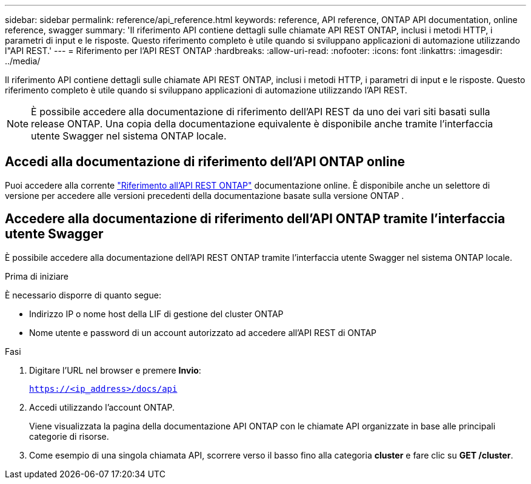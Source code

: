 ---
sidebar: sidebar 
permalink: reference/api_reference.html 
keywords: reference, API reference, ONTAP API documentation, online reference, swagger 
summary: 'Il riferimento API contiene dettagli sulle chiamate API REST ONTAP, inclusi i metodi HTTP, i parametri di input e le risposte. Questo riferimento completo è utile quando si sviluppano applicazioni di automazione utilizzando l"API REST.' 
---
= Riferimento per l'API REST ONTAP
:hardbreaks:
:allow-uri-read: 
:nofooter: 
:icons: font
:linkattrs: 
:imagesdir: ../media/


[role="lead"]
Il riferimento API contiene dettagli sulle chiamate API REST ONTAP, inclusi i metodi HTTP, i parametri di input e le risposte. Questo riferimento completo è utile quando si sviluppano applicazioni di automazione utilizzando l'API REST.


NOTE: È possibile accedere alla documentazione di riferimento dell'API REST da uno dei vari siti basati sulla release ONTAP. Una copia della documentazione equivalente è disponibile anche tramite l'interfaccia utente Swagger nel sistema ONTAP locale.



== Accedi alla documentazione di riferimento dell'API ONTAP online

Puoi accedere alla corrente https://docs.netapp.com/us-en/ontap-restapi/getting_started_with_the_ontap_rest_api.html["Riferimento all'API REST ONTAP"^] documentazione online. È disponibile anche un selettore di versione per accedere alle versioni precedenti della documentazione basate sulla versione ONTAP .



== Accedere alla documentazione di riferimento dell'API ONTAP tramite l'interfaccia utente Swagger

È possibile accedere alla documentazione dell'API REST ONTAP tramite l'interfaccia utente Swagger nel sistema ONTAP locale.

.Prima di iniziare
È necessario disporre di quanto segue:

* Indirizzo IP o nome host della LIF di gestione del cluster ONTAP
* Nome utente e password di un account autorizzato ad accedere all'API REST di ONTAP


.Fasi
. Digitare l'URL nel browser e premere *Invio*:
+
`https://<ip_address>/docs/api`

. Accedi utilizzando l'account ONTAP.
+
Viene visualizzata la pagina della documentazione API ONTAP con le chiamate API organizzate in base alle principali categorie di risorse.

. Come esempio di una singola chiamata API, scorrere verso il basso fino alla categoria *cluster* e fare clic su *GET /cluster*.

